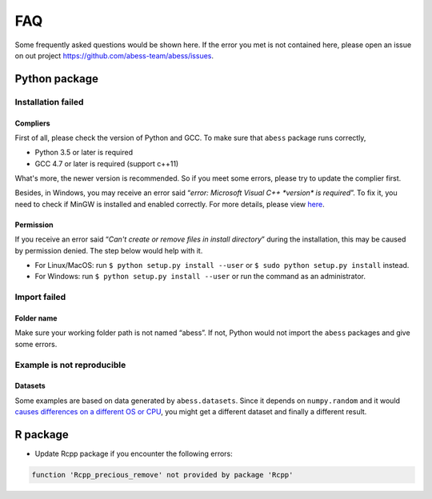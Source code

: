 FAQ
===

Some frequently asked questions would be shown here. If the error you
met is not contained here, please open an issue on out project
https://github.com/abess-team/abess/issues.

Python package
--------------

Installation failed
~~~~~~~~~~~~~~~~~~~

Compliers
^^^^^^^^^

First of all, please check the version of Python and GCC. To make sure
that ``abess`` package runs correctly,

-  Python 3.5 or later is required
-  GCC 4.7 or later is required (support c++11)

What's more, the newer version is recommended. So if you meet some
errors, please try to update the complier first.

Besides, in Windows, you may receive an error said “*error: Microsoft
Visual C++ \*version\* is required*”. To fix it, you need to check if
MinGW is installed and enabled correctly. For more details, please view
`here <https://wiki.python.org/moin/WindowsCompilers#GCC_-_MinGW-w64_.28x86.2C_x64.29>`_.

Permission
^^^^^^^^^^

If you receive an error said “*Can't create or remove files in install
directory*” during the installation, this may be caused by permission
denied. The step below would help with it.

-  For Linux/MacOS: run ``$ python setup.py install --user`` or
   ``$ sudo python setup.py install`` instead.
-  For Windows: run ``$ python setup.py install --user`` or
   run the command as an administrator.

Import failed
~~~~~~~~~~~~~

Folder name
^^^^^^^^^^^

Make sure your working folder path is not named “abess”. If not, Python
would not import the ``abess`` packages and give some errors.

Example is not reproducible
~~~~~~~~~~~~~~~~~~~~~~~~~~~

Datasets
^^^^^^^^

Some examples are based on data generated by ``abess.datasets``.
Since it depends on ``numpy.random`` and it would 
`causes differences on a different OS or CPU <https://numpy.org/neps/nep-0019-rng-policy.html>`_,
you might get a different dataset and finally a different result.


R package
---------

-  Update Rcpp package if you encounter the following errors:

.. code:: r

   function 'Rcpp_precious_remove' not provided by package 'Rcpp'

